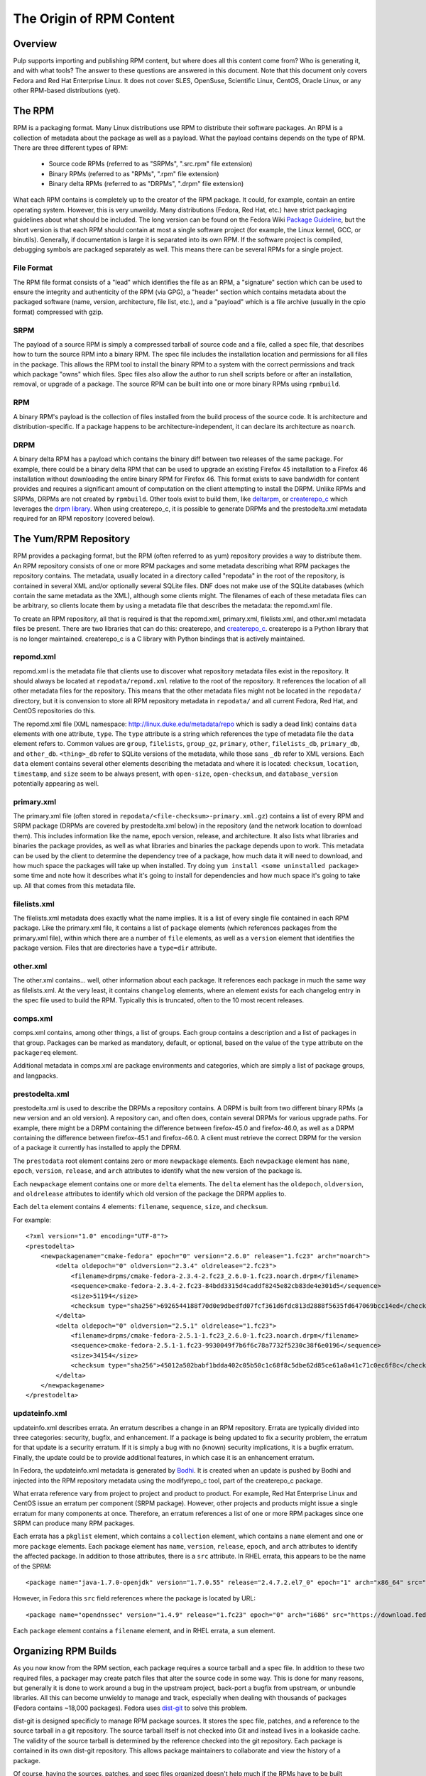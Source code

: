The Origin of RPM Content
=========================

Overview
--------

Pulp supports importing and publishing RPM content, but where does all this
content come from? Who is generating it, and with what tools? The answer to
these questions are answered in this document. Note that this document
only covers Fedora and Red Hat Enterprise Linux. It does not cover SLES,
OpenSuse, Scientific Linux, CentOS, Oracle Linux, or any other RPM-based
distributions (yet).


The RPM
-------

RPM is a packaging format. Many Linux distributions use RPM to distribute their
software packages. An RPM is a collection of metadata about the package as well
as a payload. What the payload contains depends on the type of RPM. There are
three different types of RPM:

 * Source code RPMs (referred to as "SRPMs", ".src.rpm" file extension)

 * Binary RPMs (referred to as "RPMs", ".rpm" file extension)

 * Binary delta RPMs (referred to as "DRPMs", ".drpm" file extension)

What each RPM contains is completely up to the creator of the RPM package. It
could, for example, contain an entire operating system. However, this is very
unweildy. Many distributions (Fedora, Red Hat, etc.) have strict packaging
guidelines about what should be included. The long version can be found on the
Fedora Wiki
`Package Guideline <https://fedoraproject.org/wiki/Packaging:Guidelines>`_,
but the short version is that each RPM should contain at most a single software
project (for example, the Linux kernel, GCC, or binutils). Generally, if
documentation is large it is separated into its own RPM. If the software
project is compiled, debugging symbols are packaged separately as well. This
means there can be several RPMs for a single project.

File Format
^^^^^^^^^^^

The RPM file format consists of a "lead" which identifies the file as an RPM, a
"signature" section which can be used to ensure the integrity and authenticity
of the RPM (via GPG), a "header" section which contains metadata about the
packaged software (name, version, architecture, file list, etc.), and a
"payload" which is a file archive (usually in the cpio format) compressed with
gzip.

SRPM
^^^^

The payload of a source RPM is simply a compressed tarball of source code and a
file, called a spec file, that describes how to turn the source RPM into a
binary RPM. The spec file includes the installation location and permissions
for all files in the package. This allows the RPM tool to install
the binary RPM to a system with the correct permissions and track which package
"owns" which files. Spec files also allow the author to run shell scripts before
or after an installation, removal, or upgrade of a package. The source RPM can
be built into one or more binary RPMs using ``rpmbuild``.

RPM
^^^

A binary RPM's payload is the collection of files installed from the build
process of the source code. It is architecture and distribution-specific.
If a package happens to be architecture-independent, it can declare its
architecture as ``noarch``.

DRPM
^^^^

A binary delta RPM has a payload which contains the binary diff between two
releases of the same package. For example, there could be a binary delta RPM
that can be used to upgrade an existing Firefox 45 installation to a Firefox
46 installation without downloading the entire binary RPM for Firefox 46. This
format exists to save bandwidth for content provides and requires a significant
amount of computation on the client attempting to install the DRPM. Unlike RPMs
and SRPMs, DRPMs are not created by ``rpmbuild``. Other tools exist to build
them, like `deltarpm <https://github.com/rpm-software-management/deltarpm>`_,
or `createrepo_c <https://github.com/rpm-software-management/createrepo_c>`_
which leverages the  `drpm library <https://git.fedorahosted.org/git/drpm.git>`_.
When using createrepo_c, it is possible to generate DRPMs and the prestodelta.xml
metadata required for an RPM repository (covered below).


The Yum/RPM Repository
----------------------

RPM provides a packaging format, but the RPM (often referred to as yum)
repository provides a way to distribute them. An RPM repository consists of one
or more RPM packages and some metadata describing what RPM packages the
repository contains. The metadata, usually located in a directory called
"repodata" in the root of the repository, is contained in several XML and/or
optionally several SQLite files. DNF does not make use of the SQLite databases
(which contain the same metadata as the XML), although some clients might. The
filenames of each of these metadata files can be arbitrary, so clients locate
them by using a metadata file that describes the metadata: the repomd.xml file.

To create an RPM repository, all that is required is that the repomd.xml,
primary.xml, filelists.xml, and other.xml metadata files be present. There are
two libraries that can do this: createrepo, and
`createrepo_c <https://github.com/rpm-software-management/createrepo_c>`_.
createrepo is a Python library that is no longer maintained. createrepo_c
is a C library with Python bindings that is actively maintained.

repomd.xml
^^^^^^^^^^

repomd.xml is the metadata file that clients use to discover what repository
metadata files exist in the repository. It should always be located at
``repodata/repomd.xml`` relative to the root of the repository. It references the
location of all other metadata files for the repository. This means that the
other metadata files might not be located in the ``repodata/`` directory, but it
is convension to store all RPM repository metadata in ``repodata/`` and all
current Fedora, Red Hat, and CentOS repositories do this.

The repomd.xml file (XML namespace: http://linux.duke.edu/metadata/repo which is
sadly a dead link) contains ``data`` elements with one attribute, ``type``. The
``type`` attribute is a string which references the type of metadata file the
``data`` element refers to. Common values are ``group``, ``filelists``, ``group_gz``,
``primary``, ``other``, ``filelists_db``, ``primary_db``, and ``other_db``. ``<thing>_db``
refer to SQLite versions of the metadata, while those sans ``_db`` refer to XML
versions. Each ``data`` element contains several other elements describing the
metadata and where it is located: ``checksum``, ``location``, ``timestamp``, and
``size`` seem to be always present, with ``open-size``, ``open-checksum``, and
``database_version`` potentially appearing as well.


primary.xml
^^^^^^^^^^^

The primary.xml file (often stored in ``repodata/<file-checksum>-primary.xml.gz``)
contains a list of every RPM and SRPM package (DRPMs are covered by
prestodelta.xml below) in the repository (and the network location to download
them). This includes information like the name, epoch  version, release, and
architecture. It also lists what libraries and binaries the package provides, as
well as what libraries and binaries the package depends upon to work. This
metadata can be used by the client to determine the dependency tree of a
package, how much data it will need to download, and how much space the packages
will take up when installed. Try doing ``yum install <some uninstalled package>``
some time and note how it describes what it's going to install for dependencies
and how much space it's going to take up. All that comes from this metadata
file.


filelists.xml
^^^^^^^^^^^^^

The filelists.xml metadata does exactly what the name implies. It is a list of
every single file contained in each RPM package. Like the primary.xml file, it
contains a list of ``package`` elements (which references packages from the
primary.xml file), within which there are a number of ``file`` elements, as well
as a ``version`` element that identifies the package version. Files that are
directories have a ``type=dir`` attribute.


other.xml
^^^^^^^^^

The other.xml contains... well, other information about each package. It
references each package in much the same way as filelists.xml. At the very
least, it contains ``changelog`` elements, where an element exists for each
changelog entry in the spec file used to build the RPM. Typically this is
truncated, often to the 10 most recent releases.


comps.xml
^^^^^^^^^

comps.xml contains, among other things, a list of groups. Each group contains
a description and a list of packages in that group. Packages can be marked as
mandatory, default, or optional, based on the value of the ``type`` attribute
on the ``packagereq`` element.

Additional metadata in comps.xml are package environments and categories, which
are simply a list of package groups, and langpacks.


prestodelta.xml
^^^^^^^^^^^^^^^

prestodelta.xml is used to describe the DRPMs a repository contains. A DRPM is
built from two different binary RPMs (a new version and an old version). A
repository can, and often does, contain several DRPMs for various upgrade paths.
For example, there might be a DRPM containing the difference between
firefox-45.0 and firefox-46.0, as well as a DRPM containing the difference
between firefox-45.1 and firefox-46.0. A client must retrieve the correct DRPM
for the version of a package it currently has installed to apply the DPRM.

The ``prestodata`` root element contains zero or more ``newpackage`` elements. Each
``newpackage`` element has ``name``, ``epoch``, ``version``, ``release``, and ``arch``
attributes to identify what the new version of the package is.

Each ``newpackage`` element contains one or more ``delta`` elements. The ``delta``
element has the ``oldepoch``, ``oldversion``, and ``oldrelease`` attributes to
identify which old version of the package the DRPM applies to.

Each ``delta`` element contains 4 elements: ``filename``, ``sequence``, ``size``, and
``checksum``.

For example::

  <?xml version="1.0" encoding="UTF-8"?>
  <prestodelta>
      <newpackagename="cmake-fedora" epoch="0" version="2.6.0" release="1.fc23" arch="noarch">
          <delta oldepoch="0" oldversion="2.3.4" oldrelease="2.fc23">
              <filename>drpms/cmake-fedora-2.3.4-2.fc23_2.6.0-1.fc23.noarch.drpm</filename>
              <sequence>cmake-fedora-2.3.4-2.fc23-84bdd3315d4caddf8245e82cb83de4e301d5</sequence>
              <size>51194</size>
              <checksum type="sha256">6926544188f70d0e9dbedfd07fcf361d6fdc813d2888f5635fd647069bcc14ed</checksum>
          </delta>
          <delta oldepoch="0" oldversion="2.5.1" oldrelease="1.fc23">
              <filename>drpms/cmake-fedora-2.5.1-1.fc23_2.6.0-1.fc23.noarch.drpm</filename>
              <sequence>cmake-fedora-2.5.1-1.fc23-9930049f7b6f6c78a7732f5230c38f6e0196</sequence>
              <size>34154</size>
              <checksum type="sha256">45012a502babf1bdda402c05b50c1c68f8c5dbe62d85ce61a0a41c71c0ec6f8c</checksum>
          </delta>
      </newpackagename>
  </prestodelta>


updateinfo.xml
^^^^^^^^^^^^^^

updateinfo.xml describes errata. An erratum describes a change in an RPM
repository. Errata are typically divided into three categories: security,
bugfix, and enhancement. If a package is being updated to fix a security
problem, the erratum for that update is a security erratum. If it is simply a
bug with no (known) security implications, it is a bugfix erratum. Finally, the
update could be to provide additional features, in which case it is an
enhancement erratum.

In Fedora, the updateinfo.xml metadata is generated by
`Bodhi <https://github.com/fedora-infra/bodhi/>`_. It is created when an update
is pushed by Bodhi and injected into the RPM repository metadata using the
modifyrepo_c tool, part of the createrepo_c package.

What errata reference vary from project to project and product to product. For
example, Red Hat Enterprise Linux and CentOS issue an erratum per component
(SRPM package). However, other projects and products might issue a single
erratum for many components at once. Therefore, an erratum references a list of
one or more RPM packages since one SRPM can produce many RPM packages.

Each errata has a ``pkglist`` element, which contains a ``collection`` element,
which contains a ``name`` element and one or more ``package`` elements. Each package
element has ``name``, ``version``, ``release``, ``epoch``, and ``arch`` attributes to
identify the affected package. In addition to those attributes, there is a ``src``
attribute. In RHEL errata, this appears to be the name of the SPRM::

  <package name="java-1.7.0-openjdk" version="1.7.0.55" release="2.4.7.2.el7_0" epoch="1" arch="x86_64" src="java-1.7.0-openjdk-1.7.0.55-2.4.7.2.el7_0.src.rpm">

However, in Fedora this ``src`` field references where the package is located by URL::

  <package name="opendnssec" version="1.4.9" release="1.fc23" epoch="0" arch="i686" src="https://download.fedoraproject.org/pub/fedora/linux/updates/23/i386/o/opendnssec-1.4.9-1.fc23.i686.rpm">

Each ``package`` element contains a ``filename`` element, and in RHEL errata, a
``sum`` element.


Organizing RPM Builds
---------------------

As you now know from the RPM section, each package requires a source tarball and
a spec file. In addition to these two required files, a packager may create
patch files that alter the source code in some way. This is done for many
reasons, but generally it is done to work around a bug in the upstream project,
back-port a bugfix from upstream, or unbundle libraries. All this can become
unwieldy to manage and track, especially when dealing with thousands of packages
(Fedora contains ~18,000 packages). Fedora uses
`dist-git <https://github.com/release-engineering/dist-git>`_ to solve this problem.

dist-git is designed specificly to manage RPM package sources. It stores the
spec file, patches, and a reference to the source tarball in a git repository.
The source tarball itself is not checked into Git and instead lives in a
lookaside cache. The validity of the source tarball is determined by the
reference checked into the git repository. Each package is contained in its own
dist-git repository. This allows package maintainers to collaborate and view the
history of a package.

Of course, having the sources, patches, and spec files organized doesn't help
much if the RPMs have to be built manually.
`Koji <https://fedoraproject.org/wiki/Koji>`_ (and to some extent
`Copr <https://copr.fedorainfracloud.org/>`_ is a tool to build and track SRPMs
and RPMs from those dist-git repositories. It performs the builds in clean, secure
environments for many different architectures by using
`Mock <https://fedoraproject.org/wiki/Mock>`_. Each build can be tagged to help
track where each build ends up. This is helpful when we want to turn a
collection of packages into an operating system distribution. An example of a
tag would be ``f24``, ``f24-updates``, or ``f24-updates-candidate``.


Composes
--------

Having all the packages built and tracked in a tool like Koji is only helpful if
there are tools to turn those packages into useful, consumable content. What is
useful content?

 * RPM repositories from which packages can be installed

 * Installation media (ISOs for CD/DVD, PXE boot images, USB boot images, etc)

 * Arbritrary additional files such as release notes, licenses, EULA, GPG keys,
   and branding images.


Fedora and RHEL have the concept of a
`compose <http://release-engineering.github.io/productmd/terminology.html#compose>`_.
A set of packages make of a product release (Fedora 24, for example). The set of
packages used in a compose can be controlled by the tag a package has in Koji.
As a release is developed, new packages are added and current packages are
updated or removed. A compose is an immutable snapshot at a certain point in
time of a product release's development. At some point, the compose is deemed to
be "gold" and becomes the GA release of a product. For example, Fedora 23 is a
release of the Fedora product.

A compose contains one or more variants. A
`variant <http://release-engineering.github.io/productmd/terminology.html#variant>`_
is a particular subset of the set of packages used in the compose. One subset
might target servers, another workstations, and another Atomic hosts. Each
variant is built for one or more architectures (i686, x86_64, sparc, ppc64, etc).

Each of these variant builds for a specific architecture are referred to as
`trees <http://release-engineering.github.io/productmd/terminology.html#tree>`_. A
tree is made up of:

 * One or more RPM repositories

 * Bootable ISO images

 * PXE boot images including EFI boot files, ISOLINUX boot files, and one or
   more kernel images with initial RAM disks.


Almost all the content in a tree is described in a metadata file called the
`treeinfo <http://release-engineering.github.io/productmd/treeinfo-1.0.html>`_
file (sometimes ``.treeinfo``), which is located in the root of the tree
directory. This metadata file can be parsed using the Red Hat Release
Engineering tool, `productmd <https://github.com/release-engineering/productmd>`_.

To summarize, a compose is made up of variants, which are made of
architecture-specific trees.

The tool used by Fedora to create composes is called
`Pungi <https://pagure.io/pungi>`_. Pungi makes use of the `Lorax
project <https://github.com/rhinstaller/lorax>`_ to build each tree. Prior to the
Lorax project, trees were generated  by scripts in the `Anaconda installer
<https://github.com/rhinstaller/anaconda/>`_. These scripts have been
`removed <https://github.com/rhinstaller/anaconda/commit/4a74482d61764221d71bc273d2c3e6544b079332>`_
since Lorax replaces them.

As a concrete example, the Red Hat Enterprise Linux 6.7 (release) Server
(variant) x86_64 tree contains the following:

 * The RPM repository (metadata in ``repodata/``)

 * Several addon RPM repositores (metadata in ``HighAvailablility/repodata/``,
   ``LoadBalancer/repodata/``, ``ResilientStorage/repodata/``, and
   ``ScalableFileSystem/repodata/``)

 * EFI/BOOT/BOOTX64.conf: EFI configuration containing references to the kernel
   and initrd in ``images/pxeboot/``

 * EFI/BOOT/BOOTX64.efi: EFI boot file for x86_64 architecture

 * EFI/BOOT/splash.xpm.gz: boot splash screen graphic

 * images/efiboot.img: CD/DVD boot image for EFI systems

 * images/efidisk.img: USB boot image for EFI systems (can be dd'ed to a USB
    flash drive)

 * images/boot.iso: Bootable ISO image built from the various images in
   ``images/``, ``EFI/``, ``isolinux/``

 * images/install.img: Stage 2 Installation image, loaded when you start the
   installation from a supported boot method.

 * images/product.img: RHEL product description information used in the
   installer

 * images/pxeboot/initrd.img: Initial ramdisk file for PXE-capable systems

 * images/pxeboot/vmlinuz: Kernel image for PXE-capable systems

 * isolinux/: bootloader with configuration, as well as a kernel image, initial
   RAM disk, and memtest.

In the above example the ``EFI/`` and ``isolinux/`` directories are not referenced
by metadata as they are `not required by any client
<https://bugzilla.redhat.com/show_bug.cgi?id=1335160#c1>`_.


Updates
-------

Composes are immutable, and when a product is released, it does not change.
Updates are provided in the form of `errata <https://en.wikipedia.org/wiki/Erratum>`_.
When a package is updated, an erratum must be associated with it. An erratum is
metadata about the update of one or more packages, very much like the erratum for
a book. These are described in the updateinfo.xml file in an RPM repository. In
the case of Fedora and RHEL, the RPM repositories in the compose are kept pristine
and unchanged, but this is not enforced by the tooling, it is merely convention.
There may be distributions out there that add their errata and updated RPM packages
to the GA compose.

Fedora provides an excellent example of this method. When a release is made,
it is located under the ``released/`` directory on the mirrors. For example, the
Fedora releases lives in ``releases/<release-version>/<variant>/<arch>/``. This
repository remains unchanged, even after updates are released for Fedora. You'll
notice in the ``repodata`` directories, there is no updateinfo.xml. Updates are
provided under ``updates/<release-version>/<arch>/``. This RPM repository does
contain updateinfo.xml, which is the errata for all the packages in this repository.

Red Hat Enterprise Linux is similar, except that releases are usually stored in
the ``rhel/<variant>/<major-release>/<minor-release>/<arch>/kickstart/``
repository. Updates are provided in the
``rhel/<variant>/<major-release>/<minor-release>/<arch>/os/`` repository.


Overview of the Fedora Build Process
------------------------------------

To get an idea of how this works in practice, the Fedora build process is outlined
below. The Fedora Release Engineering team has written `documentation on their release
process <https://docs.pagure.org/releng/index.html>`_ which may be helpful to reference.

The basic workflow is as follows:

1. Packages are created from upstream repositories (Git repositories, PyPi,
   RubyGems, etc.) by creating a spec file and any necessary patches. These go
   through a review process. Once approved, a dist-git repository is created for
   the package and the spec file with patches are checked in. The source tarball
   is uploaded to a lookaside cache (it is not checked into source control, but
   a method of verifying the tarball is).

2. Packages are built in Koji by the package maintainer. Each build is made for
   a Koji build target. A build target specifies where a package should be built
   and how it  should be tagged afterwards. This allows target names to remain
   fixed as  tags change through releases.

3. Products are composed using Pungi. This creates ISOs and other installation
   media, boot images for PXE,  etc.

4. At a certain point in the release cycle, `Fedora's Bodhi <https://bodhi.fedoraproject.org/>`_
   is turned on. After a package is built (step 2), the package maintainer submits
   the build to Bodhi. It is available for testing in the updates-testing repository
   and community members can +1 or -1 updates. After a certain period of time or
   enough +1, the package is approved. It is pushed into the updates repository with
   an entry in the updateinfo.xml metadata file.

